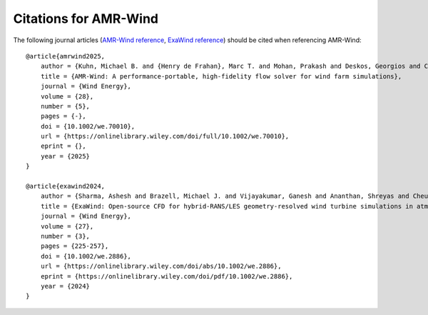 Citations for AMR-Wind
======================

The following journal articles (`AMR-Wind reference <https://doi.org/10.1002/we.70010>`_, `ExaWind reference <https://doi.org/10.1002/we.2886>`_) should be cited when referencing AMR-Wind::

    @article{amrwind2025,
        author = {Kuhn, Michael B. and {Henry de Frahan}, Marc T. and Mohan, Prakash and Deskos, Georgios and Churchfield, Matthew and Cheung, Lawrence and Sharma, Ashesh and Almgren, Ann and Ananthan, Shreyas and Brazell, Michael J. and {Martinez-Tossas} Luis A. and Thedin, Regis and Rood, Jon and Sakievich, Philip and Vijayakumar, Ganesh and Zhang, Weiqun and Sprague, Michael A.},
        title = {AMR-Wind: A performance-portable, high-fidelity flow solver for wind farm simulations},
        journal = {Wind Energy},
        volume = {28},
        number = {5},
        pages = {-},
        doi = {10.1002/we.70010},
        url = {https://onlinelibrary.wiley.com/doi/full/10.1002/we.70010},
        eprint = {},
        year = {2025}
    }

    @article{exawind2024,
        author = {Sharma, Ashesh and Brazell, Michael J. and Vijayakumar, Ganesh and Ananthan, Shreyas and Cheung, Lawrence and deVelder, Nathaniel and {Henry de Frahan}, Marc T. and Matula, Neil and Mullowney, Paul and Rood, Jon and Sakievich, Philip and Almgren, Ann and Crozier, Paul S. and Sprague, Michael},
        title = {ExaWind: Open-source CFD for hybrid-RANS/LES geometry-resolved wind turbine simulations in atmospheric flows},
        journal = {Wind Energy},
        volume = {27},
        number = {3},
        pages = {225-257},
        doi = {10.1002/we.2886},
        url = {https://onlinelibrary.wiley.com/doi/abs/10.1002/we.2886},
        eprint = {https://onlinelibrary.wiley.com/doi/pdf/10.1002/we.2886},
        year = {2024}
    }
